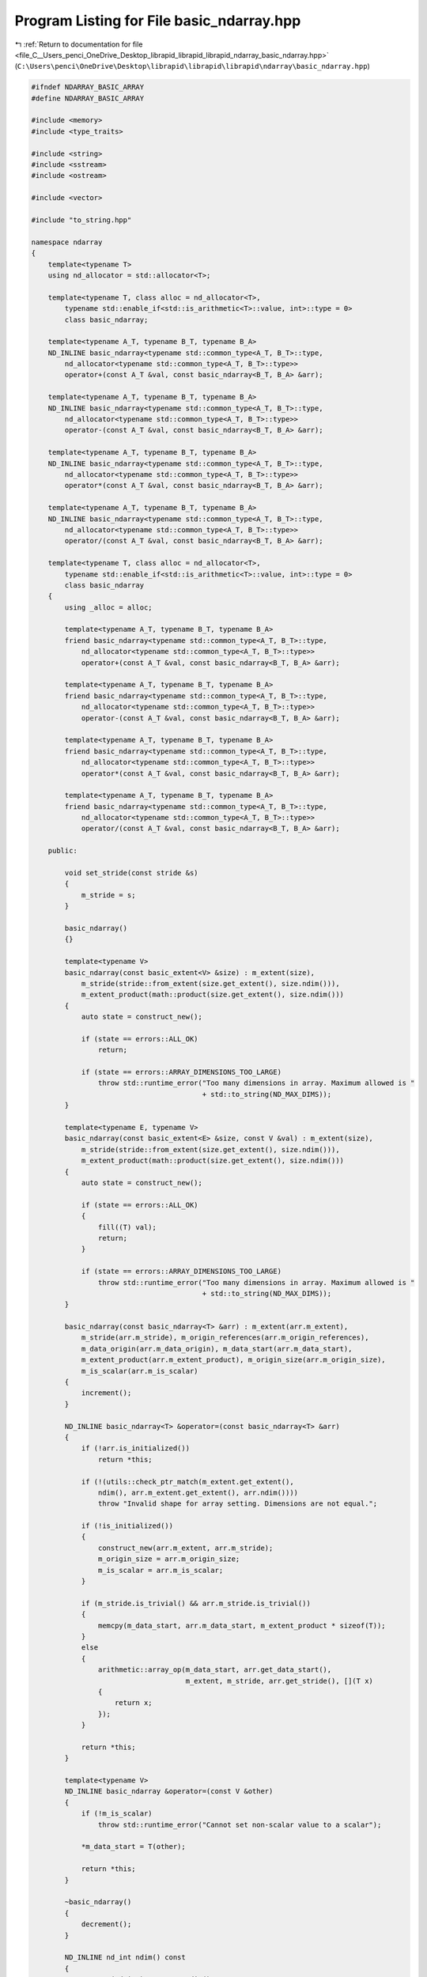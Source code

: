 
.. _program_listing_file_C__Users_penci_OneDrive_Desktop_librapid_librapid_librapid_ndarray_basic_ndarray.hpp:

Program Listing for File basic_ndarray.hpp
==========================================

|exhale_lsh| :ref:`Return to documentation for file <file_C__Users_penci_OneDrive_Desktop_librapid_librapid_librapid_ndarray_basic_ndarray.hpp>` (``C:\Users\penci\OneDrive\Desktop\librapid\librapid\librapid\ndarray\basic_ndarray.hpp``)

.. |exhale_lsh| unicode:: U+021B0 .. UPWARDS ARROW WITH TIP LEFTWARDS

.. code-block:: cpp

   #ifndef NDARRAY_BASIC_ARRAY
   #define NDARRAY_BASIC_ARRAY
   
   #include <memory>
   #include <type_traits>
   
   #include <string>
   #include <sstream>
   #include <ostream>
   
   #include <vector>
   
   #include "to_string.hpp"
   
   namespace ndarray
   {
       template<typename T>
       using nd_allocator = std::allocator<T>;
   
       template<typename T, class alloc = nd_allocator<T>,
           typename std::enable_if<std::is_arithmetic<T>::value, int>::type = 0>
           class basic_ndarray;
   
       template<typename A_T, typename B_T, typename B_A>
       ND_INLINE basic_ndarray<typename std::common_type<A_T, B_T>::type,
           nd_allocator<typename std::common_type<A_T, B_T>::type>>
           operator+(const A_T &val, const basic_ndarray<B_T, B_A> &arr);
   
       template<typename A_T, typename B_T, typename B_A>
       ND_INLINE basic_ndarray<typename std::common_type<A_T, B_T>::type,
           nd_allocator<typename std::common_type<A_T, B_T>::type>>
           operator-(const A_T &val, const basic_ndarray<B_T, B_A> &arr);
   
       template<typename A_T, typename B_T, typename B_A>
       ND_INLINE basic_ndarray<typename std::common_type<A_T, B_T>::type,
           nd_allocator<typename std::common_type<A_T, B_T>::type>>
           operator*(const A_T &val, const basic_ndarray<B_T, B_A> &arr);
   
       template<typename A_T, typename B_T, typename B_A>
       ND_INLINE basic_ndarray<typename std::common_type<A_T, B_T>::type,
           nd_allocator<typename std::common_type<A_T, B_T>::type>>
           operator/(const A_T &val, const basic_ndarray<B_T, B_A> &arr);
   
       template<typename T, class alloc = nd_allocator<T>,
           typename std::enable_if<std::is_arithmetic<T>::value, int>::type = 0>
           class basic_ndarray
       {
           using _alloc = alloc;
   
           template<typename A_T, typename B_T, typename B_A>
           friend basic_ndarray<typename std::common_type<A_T, B_T>::type,
               nd_allocator<typename std::common_type<A_T, B_T>::type>>
               operator+(const A_T &val, const basic_ndarray<B_T, B_A> &arr);
   
           template<typename A_T, typename B_T, typename B_A>
           friend basic_ndarray<typename std::common_type<A_T, B_T>::type,
               nd_allocator<typename std::common_type<A_T, B_T>::type>>
               operator-(const A_T &val, const basic_ndarray<B_T, B_A> &arr);
   
           template<typename A_T, typename B_T, typename B_A>
           friend basic_ndarray<typename std::common_type<A_T, B_T>::type,
               nd_allocator<typename std::common_type<A_T, B_T>::type>>
               operator*(const A_T &val, const basic_ndarray<B_T, B_A> &arr);
   
           template<typename A_T, typename B_T, typename B_A>
           friend basic_ndarray<typename std::common_type<A_T, B_T>::type,
               nd_allocator<typename std::common_type<A_T, B_T>::type>>
               operator/(const A_T &val, const basic_ndarray<B_T, B_A> &arr);
   
       public:
   
           void set_stride(const stride &s)
           {
               m_stride = s;
           }
   
           basic_ndarray()
           {}
   
           template<typename V>
           basic_ndarray(const basic_extent<V> &size) : m_extent(size),
               m_stride(stride::from_extent(size.get_extent(), size.ndim())),
               m_extent_product(math::product(size.get_extent(), size.ndim()))
           {
               auto state = construct_new();
   
               if (state == errors::ALL_OK)
                   return;
   
               if (state == errors::ARRAY_DIMENSIONS_TOO_LARGE)
                   throw std::runtime_error("Too many dimensions in array. Maximum allowed is "
                                            + std::to_string(ND_MAX_DIMS));
           }
   
           template<typename E, typename V>
           basic_ndarray(const basic_extent<E> &size, const V &val) : m_extent(size),
               m_stride(stride::from_extent(size.get_extent(), size.ndim())),
               m_extent_product(math::product(size.get_extent(), size.ndim()))
           {
               auto state = construct_new();
   
               if (state == errors::ALL_OK)
               {
                   fill((T) val);
                   return;
               }
   
               if (state == errors::ARRAY_DIMENSIONS_TOO_LARGE)
                   throw std::runtime_error("Too many dimensions in array. Maximum allowed is "
                                            + std::to_string(ND_MAX_DIMS));
           }
   
           basic_ndarray(const basic_ndarray<T> &arr) : m_extent(arr.m_extent),
               m_stride(arr.m_stride), m_origin_references(arr.m_origin_references),
               m_data_origin(arr.m_data_origin), m_data_start(arr.m_data_start),
               m_extent_product(arr.m_extent_product), m_origin_size(arr.m_origin_size),
               m_is_scalar(arr.m_is_scalar)
           {
               increment();
           }
   
           ND_INLINE basic_ndarray<T> &operator=(const basic_ndarray<T> &arr)
           {
               if (!arr.is_initialized())
                   return *this;
   
               if (!(utils::check_ptr_match(m_extent.get_extent(),
                   ndim(), arr.m_extent.get_extent(), arr.ndim())))
                   throw "Invalid shape for array setting. Dimensions are not equal.";
   
               if (!is_initialized())
               {
                   construct_new(arr.m_extent, arr.m_stride);
                   m_origin_size = arr.m_origin_size;
                   m_is_scalar = arr.m_is_scalar;
               }
   
               if (m_stride.is_trivial() && arr.m_stride.is_trivial())
               {
                   memcpy(m_data_start, arr.m_data_start, m_extent_product * sizeof(T));
               }
               else
               {
                   arithmetic::array_op(m_data_start, arr.get_data_start(),
                                        m_extent, m_stride, arr.get_stride(), [](T x)
                   {
                       return x;
                   });
               }
   
               return *this;
           }
   
           template<typename V>
           ND_INLINE basic_ndarray &operator=(const V &other)
           {
               if (!m_is_scalar)
                   throw std::runtime_error("Cannot set non-scalar value to a scalar");
   
               *m_data_start = T(other);
   
               return *this;
           }
   
           ~basic_ndarray()
           {
               decrement();
           }
   
           ND_INLINE nd_int ndim() const
           {
               return (nd_int) m_extent.ndim();
           }
   
           ND_INLINE bool is_initialized() const
           {
               return m_origin_references != nullptr;
           }
   
           ND_INLINE bool is_scalar() const
           {
               return m_is_scalar;
           }
   
           ND_INLINE const extent &get_extent() const
           {
               return m_extent;
           }
   
           ND_INLINE const stride &get_stride() const
           {
               return m_stride;
           }
   
           ND_INLINE T *get_data_start() const
           {
               return m_data_start;
           }
   
           ND_INLINE basic_ndarray<T, alloc> operator[](nd_int index)
           {
               using non_const = std::remove_const<basic_ndarray<T, alloc>>::type;
               return (non_const) subscript(index);
           }
   
           ND_INLINE const basic_ndarray<T, alloc> operator[](nd_int index) const
           {
               return subscript(index);
           }
   
           template<class F>
           ND_INLINE void fill(const F &filler)
           {
               nd_int index = 0;
               constexpr nd_int inc = 4;
   
               if (m_extent_product > 3)
               {
                   for (; index < m_extent_product - 3; index += inc)
                   {
                       m_data_start[index + 0] = (T) filler;
                       m_data_start[index + 1] = (T) filler;
                       m_data_start[index + 2] = (T) filler;
                       m_data_start[index + 3] = (T) filler;
                   }
               }
   
               for (; index < m_extent_product; index++)
                   m_data_start[index] = (T) filler;
           }
   
           ND_INLINE basic_ndarray<T, alloc> filled(const T &filler) const
           {
               basic_ndarray<T, alloc> res;
               res.construct_new(m_extent, m_stride);
               res.fill(filler);
   
               return res;
           }
   
           ND_INLINE basic_ndarray<T, alloc> clone() const
           {
               basic_ndarray<T, alloc> res(m_extent);
   
               res.m_stride = m_stride;
               res.m_origin_size = m_origin_size;
               res.m_is_scalar = m_is_scalar;
   
               memcpy(res.m_data_start, m_data_start,
                      m_extent_product * sizeof(T));
               return res;
           }
   
           void set_value(nd_int index, T val)
           {
               m_data_start[index] = val;
           }
   
           template<typename B_T, typename B_A>
           ND_INLINE basic_ndarray<typename std::common_type<T, B_T>::type,
               nd_allocator<typename std::common_type<T, B_T>::type>>
               operator+(const basic_ndarray<B_T, B_A> &other) const
           {
               return basic_ndarray<T, alloc>::
                   array_array_arithmetic(*this, other, []<typename T_a, typename T_b>(T_a a, T_b b)
               {
                   return a + b;
               });
           }
   
           template<typename B_T, typename B_A>
           ND_INLINE basic_ndarray<typename std::common_type<T, B_T>::type,
               nd_allocator<typename std::common_type<T, B_T>::type>>
               operator-(const basic_ndarray<B_T, B_A> &other) const
           {
               return basic_ndarray<T, alloc>::
                   array_array_arithmetic(*this, other, []<typename T_a, typename T_b>(T_a a, T_b b)
               {
                   return a - b;
               });
           }
   
           template<typename B_T, typename B_A>
           ND_INLINE basic_ndarray<typename std::common_type<T, B_T>::type,
               nd_allocator<typename std::common_type<T, B_T>::type>>
               operator*(const basic_ndarray<B_T, B_A> &other) const
           {
               return basic_ndarray<T, alloc>::
                   array_array_arithmetic(*this, other, []<typename T_a, typename T_b>(T_a a, T_b b)
               {
                   return a * b;
               });
           }
   
           template<typename B_T, typename B_A>
           ND_INLINE basic_ndarray<typename std::common_type<T, B_T>::type,
               nd_allocator<typename std::common_type<T, B_T>::type>>
               operator/(const basic_ndarray<B_T, B_A> &other) const
           {
               return basic_ndarray<T, alloc>::
                   array_array_arithmetic(*this, other, []<typename T_a, typename T_b>(T_a a, T_b b)
               {
                   return a / b;
               });
           }
   
           template<typename B_T>
           ND_INLINE basic_ndarray<typename std::common_type<T, B_T>::type,
               nd_allocator<typename std::common_type<T, B_T>::type>>
               operator+(const B_T &other) const
           {
               return basic_ndarray<T, alloc>::
                   array_scalar_arithmetic(*this, other, []<typename T_a, typename T_b>(T_a a, T_b b)
               {
                   return a + b;
               });
           }
   
           template<typename B_T>
           ND_INLINE basic_ndarray<typename std::common_type<T, B_T>::type,
               nd_allocator<typename std::common_type<T, B_T>::type>>
               operator-(const B_T &other) const
           {
               return basic_ndarray<T, alloc>::
                   array_scalar_arithmetic(*this, other, []<typename T_a, typename T_b>(T_a a, T_b b)
               {
                   return a - b;
               });
           }
   
           template<typename B_T>
           ND_INLINE basic_ndarray<typename std::common_type<T, B_T>::type,
               nd_allocator<typename std::common_type<T, B_T>::type>>
               operator*(const B_T &other) const
           {
               return basic_ndarray<T, alloc>::
                   array_scalar_arithmetic(*this, other, []<typename T_a, typename T_b>(T_a a, T_b b)
               {
                   return a * b;
               });
           }
   
           template<typename B_T>
           ND_INLINE basic_ndarray<typename std::common_type<T, B_T>::type,
               nd_allocator<typename std::common_type<T, B_T>::type>>
               operator/(const B_T &other) const
           {
               return basic_ndarray<T, alloc>::
                   array_scalar_arithmetic(*this, other, []<typename T_a, typename T_b>(T_a a, T_b b)
               {
                   return a / b;
               });
           }
   
           template<typename O>
           ND_INLINE void reshape(const std::vector<O> &order)
           {
               if (math::product(order) != m_extent_product)
                   throw std::runtime_error("Array sizes are different, so cannot reshape array. Shapes "
                                            + m_extent.str() + " and " + extent(order).str() + " cannot be broadcast");
   
               if (!m_stride.is_trivial())
               {
                   // Non-trivial stride, so this array will be deferenced and a new array
                   // created in its place
   
                   auto new_data = m_alloc.allocate(m_extent_product);
   
                   nd_int idim = 0;
                   nd_int dims = ndim();
   
                   const auto *__restrict _extent = m_extent.get_extent_alt();
                   const auto *__restrict _stride_this = m_stride.get_stride_alt();
   
                   nd_int coord[ND_MAX_DIMS]{};
   
                   do
                   {
                       *(new_data++) = *m_data_start;
   
                       for (idim = 0; idim < dims; ++idim)
                       {
                           if (++coord[idim] == _extent[idim])
                           {
                               coord[idim] = 0;
                               m_data_start = m_data_start - (_extent[idim] - 1) * _stride_this[idim];
                           }
                           else
                           {
                               m_data_start = m_data_start + _stride_this[idim];
                               break;
                           }
                       }
                   } while (idim < dims);
   
                   new_data -= m_extent_product;
   
                   decrement();
   
                   m_data_origin = new_data;
                   m_data_start = new_data;
   
                   m_origin_references = new nd_int(1);
   
                   m_origin_size = m_extent_product;
               }
   
               m_stride = stride::from_extent(order);
               m_extent = extent(order);
           }
   
           template<typename O>
           ND_INLINE void reshape(const std::initializer_list<O> &order)
           {
               reshape(std::vector<O>(order.begin(), order.end()));
           }
   
           template<typename O>
           ND_INLINE basic_ndarray<T, alloc> reshaped(const std::vector<O> &order) const
           {
               auto res = create_reference();
               res.reshape(order);
               return res;
           }
   
           template<typename O>
           ND_INLINE basic_ndarray<T, alloc> reshaped(const std::initializer_list<O> &order)
           {
               return reshaped(std::vector<O>(order.begin(), order.end()));
           }
   
           ND_INLINE void strip_front()
           {
               // Remove leading dimensions which are all 1
   
               nd_int strip_to = 0;
               for (nd_int i = 0; i < ndim(); i++)
                   if (m_extent[i] == 1) strip_to++;
                   else break;
   
               // Ensure arrays of shape [1, 1, ... 1] are not
               // completely erased
               if (strip_to == ndim())
                   strip_to--;
   
               nd_int new_dims = ndim() - strip_to;
   
               nd_int new_extent[ND_MAX_DIMS]{};
               for (nd_int i = 0; i < new_dims; i++)
                   new_extent[i] = m_extent[i + strip_to];
   
               nd_int new_stride[ND_MAX_DIMS]{};
               for (nd_int i = 0; i < new_dims; i++)
                   new_stride[i] = m_stride[i + strip_to];
   
               m_stride = stride(new_stride, new_dims);
               m_extent = extent(new_extent, new_dims);
           }
   
           ND_INLINE void strip_back()
           {
               // Remove trailing dimensions which are all 1
   
               nd_int strip_to = ndim();
               for (nd_int i = ndim(); i > 0; i--)
                   if (m_extent[i - 1] == 1) strip_to--;
                   else break;
   
               // Ensure arrays of shape [1, 1, ... 1] are not
               // completely erased
               if (strip_to == 0)
                   strip_to++;
   
               nd_int new_extent[ND_MAX_DIMS]{};
               for (nd_int i = 0; i < strip_to; i++)
                   new_extent[i] = m_extent[i];
   
               nd_int new_stride[ND_MAX_DIMS]{};
               for (nd_int i = 0; i < strip_to; i++)
                   new_stride[i] = m_stride[i];
   
               m_stride = stride(new_stride, strip_to);
               m_extent = extent(new_extent, strip_to);
           }
   
           ND_INLINE void strip()
           {
               strip_front();
               strip_back();
           }
   
           ND_INLINE basic_ndarray<T, alloc> stripped_front() const
           {
               auto res = create_reference();
               res.strip_front();
               return res;
           }
   
           ND_INLINE basic_ndarray<T, alloc> stripped_back() const
           {
               auto res = create_reference();
               res.strip_back();
               return res;
           }
   
           ND_INLINE basic_ndarray<T, alloc> stripped() const
           {
               auto res = create_reference();
               res.strip();
               return res;
           }
   
           template<typename O>
           ND_INLINE void transpose(const std::vector<O> &order)
           {
               // Validate the ordering
               if (order.size() != ndim())
               {
                   std::string msg = "To transpose an array with " + std::to_string(ndim()) + " dimensions, "
                       + std::to_string(ndim()) + " indices are required, but only " +
                       std::to_string(order.size()) + " were supplied";
                   throw std::runtime_error(msg);
               }
   
               bool valid = true;
               std::vector<O> missing;
               for (nd_int i = 0; i < ndim(); i++)
               {
                   if (std::count(order.begin(), order.end(), (O) i) != 1)
                   {
                       missing.emplace_back(i);
                       valid = false;
                   }
               }
   
               if (!valid)
               {
                   auto stream = std::stringstream();
                   for (nd_int i = 0; i < m_stride.ndim(); i++)
                   {
                       if (i == m_stride.ndim() - 1) stream << m_stride.get_stride()[i];
                       else stream << m_stride.get_stride()[i] << ", ";
                   }
                   std::string missing_str = "(" + stream.str() + ")";
   
                   std::string msg = "Transpose requires that each index is passed exactly once, but indices "
                       + missing_str + " were passed more than once or not at all";
                   throw std::runtime_error(msg);
               }
   
               m_extent.reshape(order);
               m_stride.reshape(order);
           }
   
           ND_INLINE void transpose()
           {
               std::vector<nd_int> order(ndim());
               for (nd_int i = 0; i < ndim(); i++)
                   order[i] = ndim() - i - 1;
               transpose(order);
           }
   
           template<typename O>
           ND_INLINE void transpose(const std::initializer_list<O> &order)
           {
               transpose(std::vector<O>(order.begin(), order.end()));
           }
   
           template<typename O>
           ND_INLINE basic_ndarray<T, alloc> transposed(const std::vector<O> &order) const
           {
               auto res = create_reference();
               res.transpose(order);
               return res;
           }
   
           template<typename O>
           ND_INLINE basic_ndarray<T, alloc> transposed(const std::initializer_list<O> &order) const
           {
               return transposed(order);
           }
   
           ND_INLINE basic_ndarray<T, alloc> transposed() const
           {
               auto res = create_reference();
               res.transpose();
               return res;
           }
   
           std::string str(nd_int start_depth = 0) const
           {
               const auto *__restrict extent_data = m_extent.get_extent();
   
               if (!is_initialized())
                   return "[NONE]";
   
               if (m_is_scalar)
                   return to_string::format_numerical(m_data_start[0]).str;
   
               std::vector<to_string::str_container> formatted(m_extent_product, {"", 0});
               nd_int longest_integral = 0;
               nd_int longest_decimal = 0;
   
               // General checks
               bool strip_middle = false;
               if (m_extent_product > 1000)
                   strip_middle = true;
   
               // Edge case
               if (ndim() == 2 && extent_data[1] == 1)
                   strip_middle = false;
   
               nd_int idim = 0;
               nd_int dimensions = ndim();
               nd_int index = 0;
               nd_int data_index = 0;
               auto coord = new nd_int[dimensions];
               memset(coord, 0, sizeof(nd_int) * dimensions);
   
               std::vector<nd_int> tmp_extent(dimensions);
               std::vector<nd_int> tmp_stride(dimensions);
               for (nd_int i = 0; i < dimensions; i++)
               {
                   tmp_stride[dimensions - i - 1] = m_stride.get_stride()[i];
                   tmp_extent[dimensions - i - 1] = m_extent.get_extent()[i];
               }
   
               do
               {
                   bool skip = false;
                   for (nd_int i = 0; i < dimensions; i++)
                   {
                       if (strip_middle &&
                           (coord[i] > 3 && coord[i] < extent_data[i] - 3))
                       {
                           skip = true;
                           break;
                       }
                   }
   
                   if (!skip)
                   {
                       formatted[index] = to_string::format_numerical(m_data_start[data_index]);
   
                       if (formatted[index].decimal_point > longest_integral)
                           longest_integral = formatted[index].decimal_point;
   
                       auto &format_tmp = formatted[index];
                       if (format_tmp.str.length() >= format_tmp.decimal_point &&
                           format_tmp.str.length() - format_tmp.decimal_point > longest_decimal)
                           longest_decimal = format_tmp.str.length() - format_tmp.decimal_point;
                   }
   
                   index++;
   
                   for (idim = 0; idim < dimensions; ++idim)
                   {
                       if (++coord[idim] == tmp_extent[idim])
                       {
                           coord[idim] = 0;
                           data_index -= (tmp_extent[idim] - 1) * tmp_stride[idim];
                       }
                       else
                       {
                           data_index += tmp_stride[idim];
                           break;
                       }
                   }
               } while (idim < dimensions);
   
               delete[] coord;
   
               std::vector<std::string> adjusted(formatted.size(), "");
   
               for (nd_int i = 0; i < formatted.size(); i++)
               {
                   if (formatted[i].str.empty())
                       continue;
   
                   const auto &term = formatted[i];
                   nd_int decimal = (term.str.length() - term.decimal_point - 1);
   
                   auto tmp = std::string((nd_int) (longest_integral - (T) term.decimal_point), ' ')
                       + term.str + std::string((nd_int) (longest_decimal - decimal), ' ');
                   adjusted[i] = tmp;
               }
   
               std::vector<nd_int> extent_vector(ndim());
               for (nd_int i = 0; i < ndim(); i++)
                   extent_vector[i] = extent_data[i];
   
               auto res = to_string::to_string(adjusted, extent_vector, 1 + start_depth, strip_middle);
   
               return res;
           }
   
       private:
           ND_INLINE errors construct_new()
           {
               if (ndim() > ND_MAX_DIMS)
                   return errors::ARRAY_DIMENSIONS_TOO_LARGE;
   
               m_data_start = m_alloc.allocate(m_extent_product);
               m_origin_size = m_extent_product;
               m_data_origin = m_data_start;
               m_origin_references = new nd_int(1);
   
               return errors::ALL_OK;
           }
   
           template<typename E, typename S>
           ND_INLINE errors construct_new(const basic_extent<E> &e, const basic_stride<S> &s)
           {
               m_extent = e;
               m_stride = s;
   
               if (ndim() > ND_MAX_DIMS)
                   return errors::ARRAY_DIMENSIONS_TOO_LARGE;
   
               m_extent_product = math::product(m_extent.get_extent(), ndim());
   
               m_data_start = m_alloc.allocate(m_extent_product);
               m_origin_size = m_extent_product;
   
               m_data_origin = m_data_start;
               m_origin_references = new nd_int(1);
   
               return errors::ALL_OK;
           }
   
           template<typename E, typename S>
           ND_INLINE errors construct_hollow(const basic_extent<E> &e, const basic_stride<S> &s)
           {
               m_extent = e;
               m_stride = s;
   
               if (ndim() > ND_MAX_DIMS)
                   return errors::ARRAY_DIMENSIONS_TOO_LARGE;
   
               m_extent_product = math::product(m_extent.get_extent(), m_extent.ndim());
               m_origin_size = m_extent_product;
   
               return errors::ALL_OK;
           }
   
           ND_INLINE basic_ndarray<T, alloc> create_reference() const
           {
               basic_ndarray<T, alloc> res;
               res.m_extent = m_extent;
               res.m_stride = m_stride;
   
               res.m_origin_size = m_origin_size;
               res.m_origin_references = m_origin_references;
   
               res.m_data_origin = m_data_origin;
               res.m_data_start = m_data_start;
   
               res.m_extent_product = m_extent_product;
   
               increment();
               return res;
           }
   
           ND_INLINE void increment() const
           {
               (*m_origin_references)++;
           }
   
           ND_INLINE void decrement()
           {
               (*m_origin_references)--;
   
               if (*m_origin_references == 0)
               {
                   m_alloc.deallocate(m_data_origin, m_origin_size);
                   delete m_origin_references;
               }
           }
   
           ND_INLINE const basic_ndarray<T, alloc> subscript(nd_int index) const
           {
               if (index < 0 || index >= m_extent.get_extent()[0])
               {
                   std::string msg = "Index " + std::to_string(index) +
                       " out of range for array with leading dimension "
                       + std::to_string(m_extent.get_extent()[0]);
   
                   throw std::runtime_error(msg);
               }
   
               basic_ndarray<T, alloc> res;
               res.m_data_origin = m_data_origin;
   
               res.m_data_start = m_data_start + m_stride.get_stride()[0] * index;
               res.m_origin_references = m_origin_references;
               nd_int dims = ndim();
   
               nd_int new_extent[ND_MAX_DIMS]{};
               nd_int new_stride[ND_MAX_DIMS]{};
   
               if (dims == 1)
               {
                   // Return a scalar value
                   new_extent[0] = 1;
                   new_stride[0] = 1;
                   res.construct_hollow(extent(new_extent, 1), stride(new_stride, 1));
                   res.m_is_scalar = true;
               }
               else
               {
                   memcpy(new_extent, m_extent.get_extent() + 1, sizeof(nd_int) * (ND_MAX_DIMS - 1));
                   memcpy(new_stride, m_stride.get_stride() + 1, sizeof(nd_int) * (ND_MAX_DIMS - 1));
   
                   res.construct_hollow(extent(new_extent, m_extent.ndim() - 1),
                                        stride(new_stride, m_stride.ndim() - 1));
   
                   res.m_is_scalar = false;
               }
   
               increment();
               return res;
           }
   
           template<typename A_T, typename A_A, typename B_T, typename B_A, typename LAMBDA>
           static ND_INLINE basic_ndarray<typename std::common_type<A_T, B_T>::type,
               nd_allocator<typename std::common_type<A_T, B_T>::type>>
               array_array_arithmetic(const basic_ndarray<A_T, A_A> &a,
                                      const basic_ndarray<B_T, B_A> &b, LAMBDA op)
           {
               using C = typename std::common_type<A_T, B_T>::type;
               using R = nd_allocator<typename std::common_type<A_T, B_T>::type>;
   
               auto mode = broadcast::calculate_arithmetic_mode(a.get_extent().get_extent(),
                                                                a.ndim(), b.get_extent().get_extent(), b.ndim());
   
               if (mode == (nd_int) -1)
               {
                   auto msg = std::string("Cannot operate arrays with shapes ")
                       + a.get_extent().str() + " and " + b.get_extent().str();
                   throw std::runtime_error(msg);
               }
   
               switch (mode)
               {
                   case 0:
                       {
                           // Cases:
                           //  > Exact match
                           //  > End dimensions of other match this
                           //  > End dimensions of this match other
   
                           auto tmp_a = a.stripped();
                           auto tmp_b = b.stripped();
   
                           basic_ndarray<C, R> res(a.get_extent());
                           arithmetic::array_op_array(tmp_a.get_data_start(), tmp_b.get_data_start(), res.get_data_start(),
                                                      tmp_a.get_extent(),
                                                      tmp_a.get_stride(), tmp_b.get_stride(), res.get_stride(),
                                                      op);
                           return res;
                       }
                   case 1:
                       {
                           // Cases:
                           //  > Other is a single value
   
                           basic_ndarray<C, R> res(a.get_extent());
                           arithmetic::array_op_scalar(a.get_data_start(), b.get_data_start(), res.get_data_start(),
                                                       a.get_extent(),
                                                       a.get_stride(), res.get_stride(),
                                                       op);
                           return res;
                       }
                   case 2:
                       {
                           // Cases:
                           //  > This is a single value
   
                           basic_ndarray<C, R> res(b.get_extent());
                           arithmetic::scalar_op_array(a.get_data_start(), b.get_data_start(), res.get_data_start(),
                                                       b.get_extent(),
                                                       b.get_stride(), res.get_stride(),
                                                       op);
                           return res;
                       }
                   case 3:
                       {
                           // Cases:
                           //  > "Row by row" addition
   
                           auto res = basic_ndarray<C, R>(a.get_extent());
   
                           for (nd_int i = 0; i < a.get_extent()[0]; i++)
                               res[i] = op(a[i], b);
   
                           return res;
                       }
                   case 4:
                       {
                           // Cases:
                           //  > Reverse "row by row" addition
   
                           auto res = basic_ndarray<C, R>(b.get_extent());
   
                           for (nd_int i = 0; i < b.get_extent()[0]; i++)
                               res[i] = op(a, b[i]);
   
                           return res;
                       }
                   case 5:
                       {
                           // Cases
                           //  > Grid addition
   
                           extent res_shape(b.ndim() + 1);
                           for (nd_int i = 0; i < b.ndim(); i++)
                               res_shape[i] = a.get_extent()[i];
                           res_shape[b.ndim()] = b.get_extent()[b.ndim() - 1];
   
                           auto res = basic_ndarray<C, R>(res_shape);
   
                           for (nd_int i = 0; i < res_shape[0]; i++)
                               res[i] = op(a[i], b);
   
                           return res;
                       }
                   case 6:
                       {
                           // Cases
                           //  > Reverse grid addition
   
                           extent res_shape(a.ndim() + 1);
                           for (nd_int i = 0; i < a.ndim(); i++)
                               res_shape[i] = b.get_extent()[i];
                           res_shape[a.ndim()] = a.get_extent()[a.ndim() - 1];
   
                           auto res = basic_ndarray<C, R>(res_shape, a.ndim() + 1);
   
                           for (nd_int i = 0; i < res_shape[0]; i++)
                               res[i] = op(a, b[i]);
   
                           return res;
                       }
                   case 7:
                       {
                           // Cases
                           //  > "Column by column" addition
   
                           if (a.ndim() == 2)
                               return op(a.transposed().stripped(), b.transposed()).transposed();
   
                           nd_int new_extent[ND_MAX_DIMS]{};
                           nd_int i = 0;
                           for (; i < a.ndim() - 1; i++)
                               new_extent[i] = a.get_extent()[i];
                           new_extent[i] = b.get_extent()[1];
   
                           auto res = basic_ndarray<C, R>(extent(new_extent, a.ndim()));
                           auto tmp_a = a;
                           auto tmp_b = b.transposed();
   
                           for (nd_int i = 0; i < res.get_extent()[0]; i++)
                               res[i] = op(tmp_a[i].transposed().stripped(), tmp_b).transposed();
   
                           return res;
                       }
                   case 8:
                       {
                           // Cases:
                           // Check for reverse "column by column" addition
   
                           if (b.ndim() == 2)
                               return op(a.transposed(), b.transposed().stripped()).transposed();
   
                           nd_int new_extent[ND_MAX_DIMS]{};
                           nd_int i = 0;
                           for (; i < b.ndim() - 1; i++)
                               new_extent[i] = b.get_extent()[i];
                           new_extent[i] = a.get_extent()[1];
   
                           auto res = basic_ndarray<C, R>(extent(new_extent, b.ndim()));
                           auto tmp_a = a.transposed();
                           auto tmp_b = b;
   
                           for (nd_int i = 0; i < res.get_extent()[0]; i++)
                               res[i] = op(tmp_a, tmp_b[i].transposed().stripped()).transposed();
   
                           return res;
                       }
                   default:
                       {
                           auto msg = std::string("Arithmetic mode ") + std::to_string(mode) +
                               " is not yet implemented, so cannot operate on arrays of shape " + a.get_extent().str() +
                               " and " + b.get_extent().str();
                           throw std::runtime_error(msg);
                       }
               }
           }
   
           template<typename A_T, typename A_A, typename B_T, typename LAMBDA>
           static ND_INLINE basic_ndarray<typename std::common_type<A_T, B_T>::type,
               nd_allocator<typename std::common_type<A_T, B_T>::type>>
               array_scalar_arithmetic(const basic_ndarray<A_T, A_A> &a, const B_T &b, LAMBDA op)
           {
               using C = typename std::common_type<A_T, B_T>::type;
               using R = nd_allocator<typename std::common_type<A_T, B_T>::type>;
   
               auto res = basic_ndarray<C, R>(a.get_extent());
               arithmetic::array_op_scalar(a.get_data_start(), &b, res.get_data_start(),
                                           a.get_extent(), a.get_stride(), res.get_stride(), op);
               return res;
           }
   
           template<typename A_T, typename B_T, typename B_A, typename LAMBDA>
           static ND_INLINE basic_ndarray<typename std::common_type<A_T, B_T>::type,
               nd_allocator<typename std::common_type<A_T, B_T>::type>>
               scalar_array_arithmetic(const A_T &a, const basic_ndarray<B_T, B_A> &b, LAMBDA op)
           {
               using C = typename std::common_type<A_T, B_T>::type;
               using R = nd_allocator<typename std::common_type<A_T, B_T>::type>;
   
               auto res = basic_ndarray<C, R>(b.get_extent());
               arithmetic::scalar_op_array(&a, b.get_data_start(), res.get_data_start(),
                                           b.get_extent(), b.get_stride(), res.get_stride(), op);
               return res;
           }
   
       private:
           T *m_data_origin = nullptr;
           nd_int *m_origin_references = nullptr;
           nd_int m_origin_size = 0;
   
           T *m_data_start = nullptr;
   
           stride m_stride;
           extent m_extent;
           nd_int m_extent_product = 0;
           bool m_is_scalar = false;
   
           _alloc m_alloc = alloc();
       };
   
       template<typename A_T, typename B_T, typename B_A>
       ND_INLINE basic_ndarray<typename std::common_type<A_T, B_T>::type,
           nd_allocator<typename std::common_type<A_T, B_T>::type>>
           operator+(const A_T &val, const basic_ndarray<B_T, B_A> &arr)
       {
           return basic_ndarray<B_T, B_A>::scalar_array_arithmetic(val, arr, []<typename T_a, typename T_b>(T_a a, T_b b)
           {
               return a + b;
           });
       }
   
       template<typename A_T, typename B_T, typename B_A>
       ND_INLINE basic_ndarray<typename std::common_type<A_T, B_T>::type,
           nd_allocator<typename std::common_type<A_T, B_T>::type>>
           operator-(const A_T &val, const basic_ndarray<B_T, B_A> &arr)
       {
           return basic_ndarray<B_T, B_A>::scalar_array_arithmetic(val, arr, []<typename T_a, typename T_b>(T_a a, T_b b)
           {
               return a - b;
           });
       }
   
       template<typename A_T, typename B_T, typename B_A>
       ND_INLINE basic_ndarray<typename std::common_type<A_T, B_T>::type,
           nd_allocator<typename std::common_type<A_T, B_T>::type>>
           operator*(const A_T &val, const basic_ndarray<B_T, B_A> &arr)
       {
           return basic_ndarray<B_T, B_A>::scalar_array_arithmetic(val, arr, []<typename T_a, typename T_b>(T_a a, T_b b)
           {
               return a * b;
           });
       }
   
       template<typename A_T, typename B_T, typename B_A>
       ND_INLINE basic_ndarray<typename std::common_type<A_T, B_T>::type,
           nd_allocator<typename std::common_type<A_T, B_T>::type>>
           operator/(const A_T &val, const basic_ndarray<B_T, B_A> &arr)
       {
           return basic_ndarray<B_T, B_A>::scalar_array_arithmetic(val, arr, []<typename T_a, typename T_b>(T_a a, T_b b)
           {
               return a / b;
           });
       }
   }
   
   #endif // NDARRAY_BASIC_ARRAY
